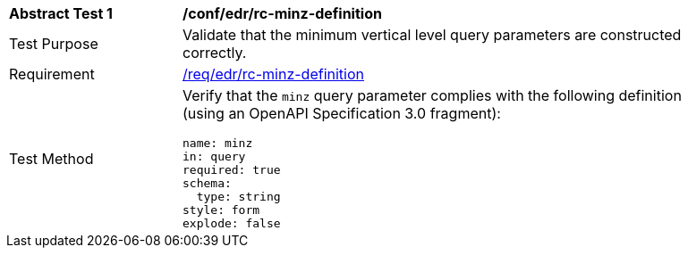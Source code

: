 [[ats_collections_rc-minz-definition]]
[width="90%",cols="2,6a"]
|===
^|*Abstract Test {counter:ats-id}* |*/conf/edr/rc-minz-definition*
^|Test Purpose |Validate that the minimum vertical level query parameters are constructed correctly.
^|Requirement |<<req_collections_rc-minz-definition,/req/edr/rc-minz-definition>>
^|Test Method |Verify that the `minz` query parameter complies with the following definition (using an OpenAPI Specification 3.0 fragment):

[source,YAML]
----
name: minz
in: query
required: true
schema:
  type: string
style: form
explode: false
----
|===
